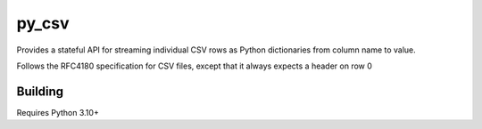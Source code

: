 =======
py_csv
=======

Provides a stateful API for streaming individual CSV rows
as Python dictionaries from column name to value.

Follows the RFC4180 specification for CSV files,
except that it always expects a header on row 0

Building
========

Requires Python 3.10+
